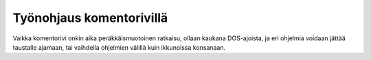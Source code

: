 Työnohjaus komentorivillä
=========================

Vaikka komentorivi onkin aika peräkkäismuotoinen ratkaisu, ollaan kaukana
DOS-ajoista, ja eri ohjelmia voidaan jättää taustalle ajamaan, tai vaihdella
ohjelmien välillä kuin ikkunoissa konsanaan.
